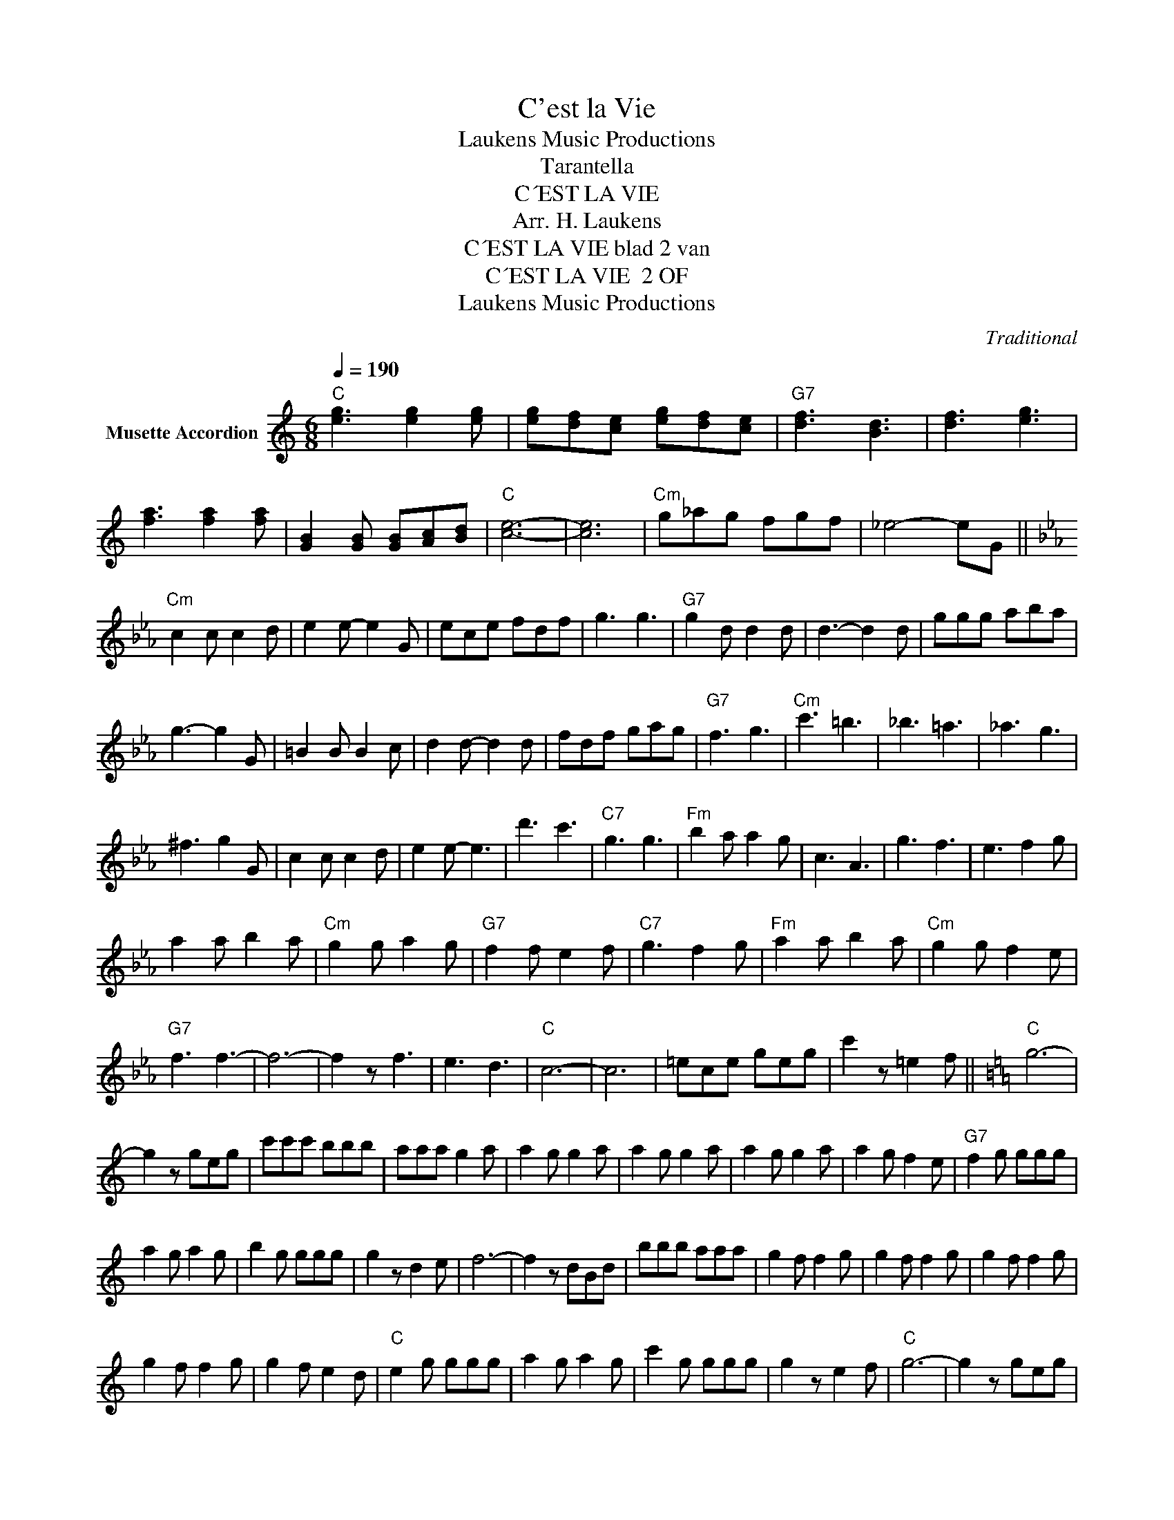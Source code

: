 X:1
T:C'est la Vie
T: Laukens Music Productions  
T:Tarantella
T:C´EST LA VIE
T:Arr. H. Laukens
T:C´EST LA VIE blad 2 van 
T:C´EST LA VIE  2 OF 
T: Laukens Music Productions  
C:Traditional
Z:All Rights Reserved
L:1/8
Q:1/4=190
M:6/8
K:C
V:1 treble nm="Musette Accordion"
%%MIDI program 56
%%MIDI control 7 102
%%MIDI control 10 64
V:1
"C" [eg]3 [eg]2 [eg] | [eg][df][ce] [eg][df][ce] |"G7" [df]3 [Bd]3 | [df]3 [eg]3 | %4
 [fa]3 [fa]2 [fa] | [GB]2 [GB] [GB][Ac][Bd] |"C" [ce]6- | [ce]6 |"Cm" g_ag fgf | _e4- eG || %10
[K:Cmin]"Cm" c2 c c2 d | e2 e- e2 G | ece fdf | g3 g3 |"G7" g2 d d2 d | d3- d2 d | ggg aba | %17
 g3- g2 G | =B2 B B2 c | d2 d- d2 d | fdf gag |"G7" f3 g3 |"Cm" c'3 =b3 | _b3 =a3 | _a3 g3 | %25
 ^f3 g2 G | c2 c c2 d | e2 e- e3 | d'3 c'3 |"C7" g3 g3 |"Fm" b2 a a2 g | c3 A3 | g3 f3 | e3 f2 g | %34
 a2 a b2 a |"Cm" g2 g a2 g |"G7" f2 f e2 f |"C7" g3 f2 g |"Fm" a2 a b2 a |"Cm" g2 g f2 e | %40
"G7" f3 f3- | f6- | f2 z f3 | e3 d3 |"C" c6- | c6 | =ece geg | c'2 z =e2 f ||[K:C]"C" g6- | %49
 g2 z geg | c'c'c' bbb | aaa g2 a | a2 g g2 a | a2 g g2 a | a2 g g2 a | a2 g f2 e |"G7" f2 g ggg | %57
 a2 g a2 g | b2 g ggg | g2 z d2 e | f6- | f2 z dBd | bbb aaa | g2 f f2 g | g2 f f2 g | g2 f f2 g | %66
 g2 f f2 g | g2 f e2 d |"C" e2 g ggg | a2 g a2 g | c'2 g ggg | g2 z e2 f |"C" g6- | g2 z geg | %74
 c'c'c' bbb | aaa g2 a | a2 g g2 a | a2 g g2 a | a2 g g2 a | a2 g f2 e |"G7" f2 g ggg | a2 g a2 g | %82
 b2 g ggg | g2 z d2 e | f6- | f2 g ga^a | b6- | b2 g g2 a | b2 b a2 g | a2 a g2 f | g2 g f2 e | %91
 f2 f e2 d |1"C" c6- | c6 :|2"C" c2 g ggg || a2 g a2 g |"Ab7" c3 _d3 | _e2 z F2 _G || %98
[K:Db]"Db" A6- | A2 z AFA | ddd ccc | BBB A2 B | B2 A A2 B | B2 A A2 B | B2 A A2 B | B2 A G2 F | %106
"Ab7" G2 A AAA | B2 A B2 A | c2 A AAA | A2 z E2 F | G6- | G2 z ECE | ccc BBB | A2 G G2 A | %114
 A2 G G2 A | A2 G G2 A | A2 G G2 A | A2 G F2 E |"Db" F2 A AAA | B2 A B2 A | d2 A AAA | A2 z F2 G | %122
"Db" A6- | A2 z AFA | ddd ccc | BBB A2 B | B2 A A2 B | B2 A A2 B | B2 A A2 B | B2 A G2 F | %130
"Ab7" G2 A AAA | B2 A B2 A | c2 A AAA | A2 z E2 F | G6- | G2 A AB=B | c6- | c2 A A2 B | c2 c B2 A | %139
 B2 B A2 G | A2 A G2 F | G2 G F2 E |"Db" D6- | D6 |"Ab7" BAA BAA |"Db" d2 z D2 z |] %146

